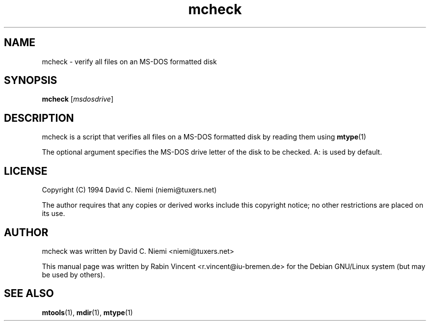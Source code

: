 .\" mcheck (package: mtools) 2003-05-04
.TH mcheck 1 "May 2003" "mtools"
.SH NAME
mcheck \- verify all files on an MS-DOS formatted disk 
.SH SYNOPSIS
.PP
.B mcheck
[\fImsdosdrive\fR]
.SH DESCRIPTION
.\" Putting a newline after each sentence can generate better output.
mcheck is a script that verifies all files on a MS-DOS formatted disk by
reading them using 
.BR mtype (1)

The optional argument specifies the MS-DOS drive letter of the disk 
to be checked. A: is used by default.

.SH LICENSE
Copyright (C) 1994 David C. Niemi (niemi@tuxers.net)

The author requires that any copies or derived works include this
copyright notice; no other restrictions are placed on its use.

.SH AUTHOR
mcheck was written by David C. Niemi <niemi@tuxers.net>

This manual page was written by Rabin Vincent <r.vincent@iu-bremen.de>
for the Debian GNU/Linux system (but may be used by others).
 
.SH "SEE ALSO"
.BR mtools (1),
.BR mdir (1),
.BR mtype (1)
